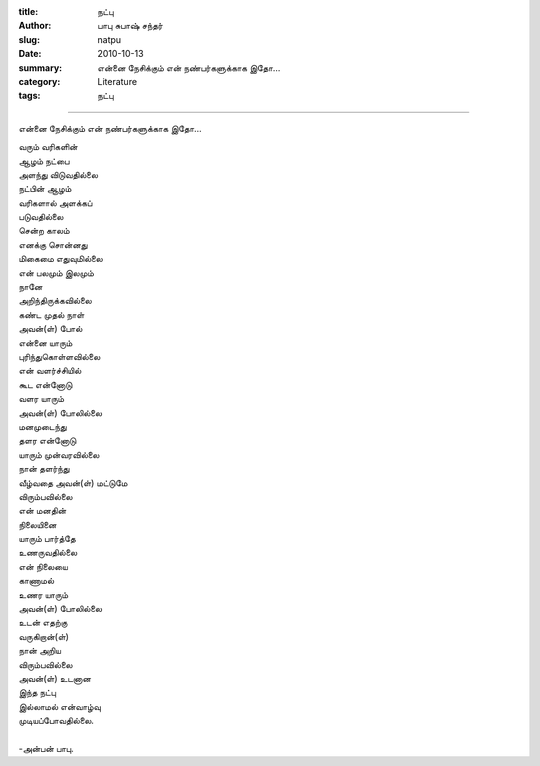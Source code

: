 :title: நட்பு
:author: பாபு சுபாஷ் சந்தர்
:slug: natpu
:date: 2010-10-13
:summary: என்னை நேசிக்கும் என் நண்பர்களுக்காக  இதோ...
:category: Literature
:tags: நட்பு

-------------------------

என்னை நேசிக்கும் என் நண்பர்களுக்காக  இதோ...

.. _poem:
.. line-block::

  வரும் வரிகளின்
  ஆழம் நட்பை
  அளந்து விடுவதில்லை
  நட்பின் ஆழம்
  வரிகளால் அளக்கப்
  படுவதில்லை
  சென்ற காலம்
  எனக்கு சொன்னது
  மிகைமை எதுவுமில்லை
  என் பலமும் இலமும்
  நானே
  அறிந்திருக்கவில்லை
  கண்ட முதல் நாள்
  அவன்(ள்) போல்
  என்னை யாரும்
  புரிந்துகொள்ளவில்லை
  என் வளர்ச்சியில்
  கூட என்னோடு
  வளர யாரும்
  அவன்(ள்) போலில்லை
  மனமுடைந்து
  தளர என்னோடு
  யாரும் முன்வரவில்லை
  நான் தளர்ந்து
  வீழ்வதை அவன்(ள்) மட்டுமே
  விரும்பவில்லை
  என் மனதின்
  நிலையினை
  யாரும் பார்த்தே
  உணருவதில்லை
  என் நிலையை
  காணாமல்
  உணர யாரும்
  அவன்(ள்) போலில்லை
  உடன் எதற்கு
  வருகிறான்(ள்)
  நான் அறிய
  விரும்பவில்லை
  அவன்(ள்) உடனான
  இந்த நட்பு
  இல்லாமல் என்வாழ்வு
  முடியப்போவதில்லை.

  -அன்பன் பாபு.
